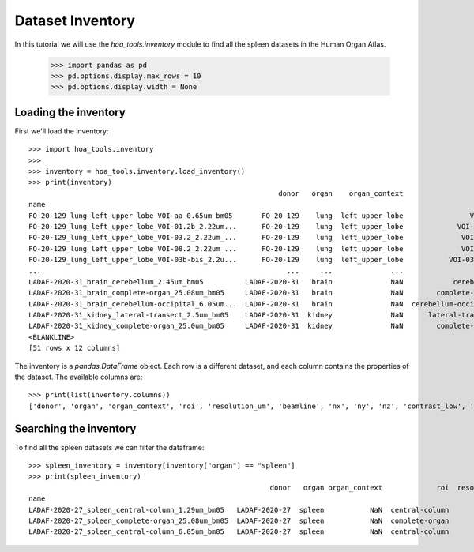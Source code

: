 Dataset Inventory
=================

In this tutorial we will use the  `hoa_tools.inventory` module
to find all the spleen datasets in the Human Organ Atlas.

    >>> import pandas as pd
    >>> pd.options.display.max_rows = 10
    >>> pd.options.display.width = None

Loading the inventory
---------------------
First we'll load the inventory::

    >>> import hoa_tools.inventory
    >>>
    >>> inventory = hoa_tools.inventory.load_inventory()
    >>> print(inventory)
                                                                donor   organ    organ_context                   roi  resolution_um  beamline    nx     ny     nz  contrast_low  contrast_high  size_gb_uncompressed
    name                                                                                                                                                                                                            
    FO-20-129_lung_left_upper_lobe_VOI-aa_0.65um_bm05       FO-20-129    lung  left_upper_lobe                VOI-aa           0.65         5  3794   3794   7626         15545          22743            219.543938
    FO-20-129_lung_left_upper_lobe_VOI-01.2b_2.22um...      FO-20-129    lung  left_upper_lobe             VOI-01.2b           2.22         5  3845   3845  50838         17480          36263           1503.180526
    FO-20-129_lung_left_upper_lobe_VOI-03.2_2.22um_...      FO-20-129    lung  left_upper_lobe              VOI-03.2           2.22         5  3848   3848  20119          8950          21600            595.808251
    FO-20-129_lung_left_upper_lobe_VOI-08.2_2.22um_...      FO-20-129    lung  left_upper_lobe              VOI-08.2           2.22         5  3843   3843   7466          4058           8465            220.525467
    FO-20-129_lung_left_upper_lobe_VOI-03b-bis_2.2u...      FO-20-129    lung  left_upper_lobe           VOI-03b-bis           2.20         5  3703   3703   7281         10655          34421            199.677187
    ...                                                           ...     ...              ...                   ...            ...       ...   ...    ...    ...           ...            ...                   ...
    LADAF-2020-31_brain_cerebellum_2.45um_bm05          LADAF-2020-31   brain              NaN            cerebellum           2.45         5  3895   3895   6334         14966          30947            192.186545
    LADAF-2020-31_brain_complete-organ_25.08um_bm05     LADAF-2020-31   brain              NaN        complete-organ          25.08         5  5965   5965   6991         15671          24381            497.496688
    LADAF-2020-31_brain_cerebellum-occipital_6.05um...  LADAF-2020-31   brain              NaN  cerebellum-occipital           6.05         5  3867   3867   4678         13047          30883            139.906714
    LADAF-2020-31_kidney_lateral-transect_2.5um_bm05    LADAF-2020-31  kidney              NaN      lateral-transect           2.50         5  3873  15091   1354             0          19230            158.275676
    LADAF-2020-31_kidney_complete-organ_25.0um_bm05     LADAF-2020-31  kidney              NaN        complete-organ          25.00         5  2215   3287   4282         13367          33403             62.351958
    <BLANKLINE>
    [51 rows x 12 columns]

The inventory is a `pandas.DataFrame` object. Each row is a different dataset, and each column
contains the properties of the dataset. The available columns are::

    >>> print(list(inventory.columns))
    ['donor', 'organ', 'organ_context', 'roi', 'resolution_um', 'beamline', 'nx', 'ny', 'nz', 'contrast_low', 'contrast_high', 'size_gb_uncompressed']

Searching the inventory
-----------------------

To find all the spleen datasets we can filter the dataframe::

    >>> spleen_inventory = inventory[inventory["organ"] == "spleen"]
    >>> print(spleen_inventory)
                                                              donor   organ organ_context             roi  resolution_um  beamline    nx    ny     nz  contrast_low  contrast_high  size_gb_uncompressed
    name                                                                                                                                                                                                
    LADAF-2020-27_spleen_central-column_1.29um_bm05   LADAF-2020-27  spleen           NaN  central-column           1.29         5  3823  3823  10982         27852          30408            321.011086
    LADAF-2020-27_spleen_complete-organ_25.08um_bm05  LADAF-2020-27  spleen           NaN  complete-organ          25.08         5  2919  2151   1900         28069          33269             23.859322
    LADAF-2020-27_spleen_central-column_6.05um_bm05   LADAF-2020-27  spleen           NaN  central-column           6.05         5  3791  3791   7540          4139           7143            216.724949
